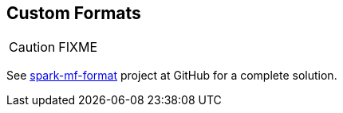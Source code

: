 == Custom Formats

CAUTION: FIXME

See https://github.com/jaceklaskowski/spark-workshop/tree/master/solutions/spark-mf-format[spark-mf-format] project at GitHub for a complete solution.
